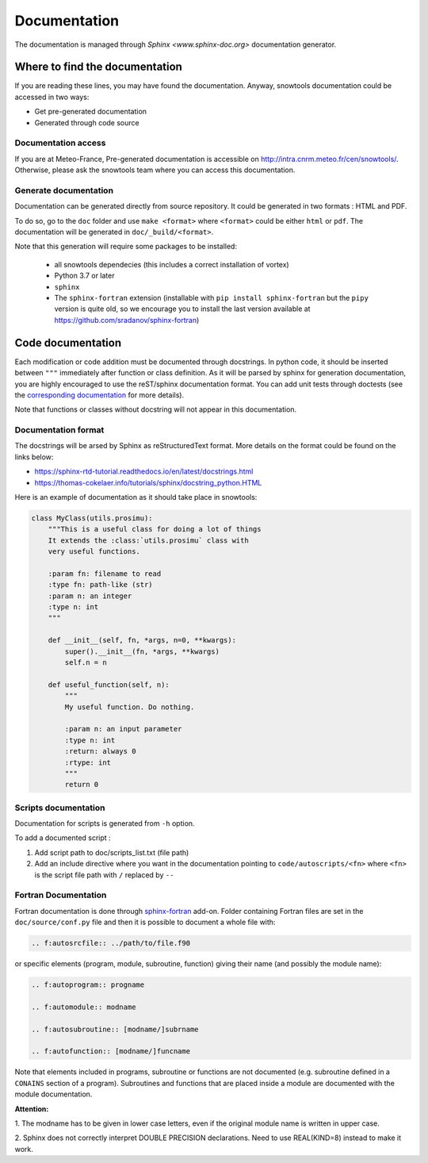.. _sec-doc:

Documentation
=============

The documentation is managed through `Sphinx <www.sphinx-doc.org>` documentation generator.

Where to find the documentation
-------------------------------

If you are reading these lines, you may have found the documentation. Anyway, snowtools documentation could be accessed in two ways:

* Get pre-generated documentation
* Generated through code source

Documentation access
^^^^^^^^^^^^^^^^^^^^
If you are at Meteo-France, Pre-generated documentation is accessible on http://intra.cnrm.meteo.fr/cen/snowtools/. Otherwise, please ask the snowtools team where you can access this documentation.

Generate documentation
^^^^^^^^^^^^^^^^^^^^^^
Documentation can be generated directly from source repository. It could be generated in two formats : HTML and PDF.

To do so, go to the ``doc`` folder and use ``make <format>`` where ``<format>`` could be either ``html`` or ``pdf``.
The documentation will be generated in ``doc/_build/<format>``.

Note that this generation will require some packages to be installed:

 - all snowtools dependecies (this includes a correct installation of vortex)
 - Python 3.7 or later
 - ``sphinx``
 - The ``sphinx-fortran`` extension (installable with ``pip install sphinx-fortran`` but the ``pipy`` version is quite old, so we encourage you to install the last version available at https://github.com/sradanov/sphinx-fortran)


Code documentation
------------------

Each modification or code addition must be documented through docstrings. In python code, it should be inserted between ``"""`` immediately after function or class definition. As it will be parsed by sphinx for generation documentation, you are highly encouraged to use the reST/sphinx documentation format. You can add unit tests through doctests (see the `corresponding documentation <https://www.sphinx-doc.org/en/master/usage/extensions/doctest.html>`_ for more details).

Note that functions or classes without docstring will not appear in this documentation.


Documentation format
^^^^^^^^^^^^^^^^^^^^

The docstrings will be arsed by Sphinx as reStructuredText format. More details on the format could be found on the links below:

* https://sphinx-rtd-tutorial.readthedocs.io/en/latest/docstrings.html
* https://thomas-cokelaer.info/tutorials/sphinx/docstring_python.HTML

Here is an example of documentation as it should take place in snowtools:

.. code-block:: python

   class MyClass(utils.prosimu):
       """This is a useful class for doing a lot of things
       It extends the :class:`utils.prosimu` class with
       very useful functions.
    
       :param fn: filename to read
       :type fn: path-like (str)
       :param n: an integer
       :type n: int
       """
    
       def __init__(self, fn, *args, n=0, **kwargs):
           super().__init__(fn, *args, **kwargs)
           self.n = n
    
       def useful_function(self, n):
           """
           My useful function. Do nothing.
    
           :param n: an input parameter
           :type n: int
           :return: always 0
           :rtype: int
           """
           return 0


Scripts documentation
^^^^^^^^^^^^^^^^^^^^^

Documentation for scripts is generated from ``-h`` option.

To add a documented script :

1. Add script path to doc/scripts_list.txt (file path)
2. Add an include directive where you want in the documentation pointing to ``code/autoscripts/<fn>`` where ``<fn>`` is the script file path with ``/`` replaced by ``--``

Fortran Documentation
^^^^^^^^^^^^^^^^^^^^^

Fortran documentation is done through `sphinx-fortran <https://sphinx-fortran.readthedocs.io>`_ add-on. Folder containing Fortran files are set in the ``doc/source/conf.py`` file and then it is possible to document a whole file with:

.. code-block:: rest
   
   .. f:autosrcfile:: ../path/to/file.f90

or specific elements (program, module, subroutine, function) giving their name (and possibly the module name):

.. code-block:: rest

   .. f:autoprogram:: progname

   .. f:automodule:: modname

   .. f:autosubroutine:: [modname/]subrname

   .. f:autofunction:: [modname/]funcname

Note that elements included in programs, subroutine or functions are not documented
(e.g. subroutine defined in a ``CONAINS`` section of a program).
Subroutines and functions that are placed inside a module are documented with the module
documentation.

**Attention:**

1. The modname has to be given in lower case letters, even if the original
module name is written in upper case.

2. Sphinx does not correctly interpret DOUBLE PRECISION declarations.
Need to use REAL(KIND=8) instead to make it work.
